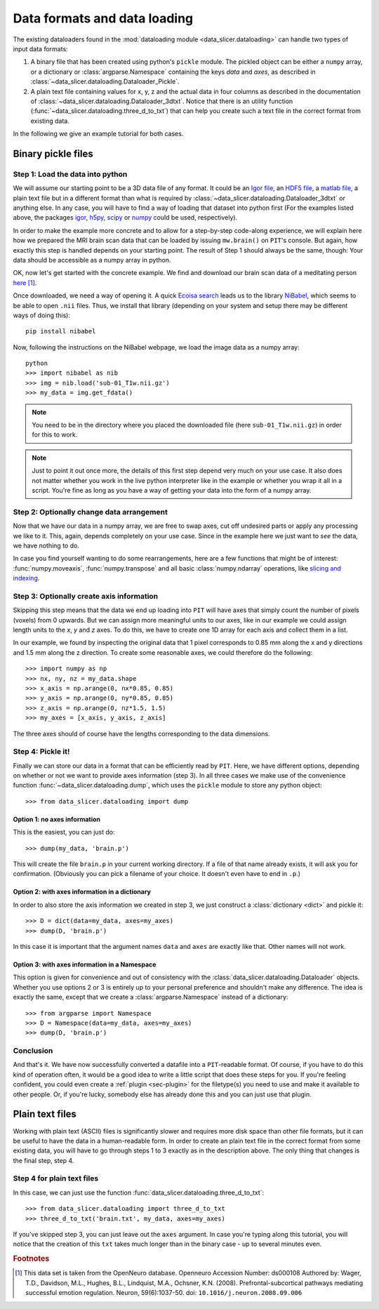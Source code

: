 .. _sec-data_format:

Data formats and data loading
=============================

The existing dataloaders found in the :mod:`dataloading module 
<data_slicer.dataloading>` can handle two types of input data formats:

1. A binary file that has been created using python's ``pickle`` module.
   The pickled object can be either a ``numpy`` array, or a dictionary or 
   :class:`argparse.Namespace` containing the keys *data* and *axes*, as 
   described in :class:`~data_slicer.dataloading.Dataloader_Pickle`.

2. A plain text file containing values for x, y, z and the actual data in 
   four columns as described in the documentation of 
   :class:`~data_slicer.dataloading.Dataloader_3dtxt`.
   Notice that there is an utility function 
   (:func:`~data_slicer.dataloading.three_d_to_txt`) that can help you 
   create such a text file in the correct format from existing data.

In the following we give an example tutorial for both cases.


Binary pickle files
-------------------

Step 1: Load the data into python
.................................

We will assume our starting point to be a 3D data file of any format.
It could be an `Igor file <https://www.wavemetrics.com/igor-8-highlights>`_, 
an `HDF5 file <https://www.hdfgroup.org/solutions/hdf5>`_, a `matlab 
file <https://www.mathworks.com/products/matlab.html>`_, a plain text file but 
in a different format than what is required by 
:class:`~data_slicer.dataloading.Dataloader_3dtxt` or anything else.
In any case, you will have to find a way of loading that dataset into 
python first
(For the examples listed above, the packages `igor 
<https://pypi.org/project/igor/>`_, `h5py <https://github.com/h5py/h5py>`_, 
`scipy 
<https://docs.scipy.org/doc/scipy/reference/generated/scipy.io.loadmat.html>`_ 
or `numpy 
<https://numpy.org/doc/stable/reference/generated/numpy.loadtxt.html>`_ could 
be used, respectively).

In order to make the example more concrete and to allow for a step-by-step 
code-along experience, we will explain here how we prepared the MRI brain scan 
data that can be loaded by issuing ``mw.brain()`` on ``PIT``'s console.
But again, how exactly this step is handled depends on your starting point.
The result of Step 1 should always be the same, though: Your data should be 
accessible as a numpy array in python.

OK, now let's get started with the concrete example.
We find and download our brain scan data of a meditating person 
`here <https://openneuro.org/crn/datasets/ds000108/snapshots/00002/files/sub-01:anat:sub-01_T1w.nii.gz)>`_ [#]_.

Once downloaded, we need a way of opening it.
A quick `Ecoisa search <www.ecosia.org>`_ leads us to the library `NiBabel 
<https://nipy.org/nibabel/gettingstarted.html>`_, which seems to be able to 
open ``.nii`` files.
Thus, we install that library (depending on your system and setup there may 
be different ways of doing this)::

   pip install nibabel

Now, following the instructions on the NiBabel webpage, we load the image 
data as a numpy array::

   python
   >>> import nibabel as nib
   >>> img = nib.load('sub-01_T1w.nii.gz')
   >>> my_data = img.get_fdata()

.. note::
   You need to be in the directory where you placed the downloaded file (here 
   ``sub-01_T1w.nii.gz``) in order for this to work.

.. note::
   Just to point it out once more, the details of this first step depend very 
   much on your use case. It also does not matter whether you work in the 
   live python interpreter like in the example or whether you wrap it all in 
   a script.
   You're fine as long as you have a way of getting your data into the form 
   of a numpy array.

Step 2: Optionally change data arrangement
..........................................

Now that we have our data in a numpy array, we are free to swap axes, cut off 
undesired parts or apply any processing we like to it.
This, again, depends completely on your use case.
Since in the example here we just want to *see* the data, we have nothing to 
do.  

In case you find yourself wanting to do some rearrangements, here are a few 
functions that might be of interest: :func:`numpy.moveaxis`, 
:func:`numpy.transpose` and 
all basic :class:`numpy.ndarray` operations, like `slicing and indexing 
<https://numpy.org/devdocs/reference/arrays.indexing.html#arrays-indexing>`_.

Step 3: Optionally create axis information
..........................................

Skipping this step means that the data we end up loading into ``PIT`` will 
have axes that simply count the number of pixels (voxels) from 0 upwards.
But we can assign more meaningful units to our axes, like in our 
example we could assign length units to the *x*, *y* and *z* axes.
To do this, we have to create one 1D array for each axis and collect them in 
a list.

In our example, we found by inspecting the original data that 1 pixel 
corresponds to 0.85 mm along the x and y directions and 1.5 mm along the z 
direction.
To create some reasonable axes, we could therefore do the following::

   >>> import numpy as np
   >>> nx, ny, nz = my_data.shape
   >>> x_axis = np.arange(0, nx*0.85, 0.85)
   >>> y_axis = np.arange(0, ny*0.85, 0.85)
   >>> z_axis = np.arange(0, nz*1.5, 1.5)
   >>> my_axes = [x_axis, y_axis, z_axis]

The three axes should of course have the lengths corresponding to the data 
dimensions.

.. 
   Usually your data will be a function of some variables, e.g. our brain 
   scan data is intensity as function of space coordinate :math:`I(x, y, z)`.
   Other things would be imaginable, for example pressure in the `xy` plane as a 
   function of time `t` :math:`p(x, y, t)` or intensity as a function of 
   momentum and energy :math:`I(k_x, k_y, E)`, etc.
   In our example with the brain, we are in the first mentioned situation 
   (:math:`I(x, y, z)`).

Step 4: Pickle it!
..................

Finally we can store our data in a format that can be efficiently read by 
``PIT``.
Here, we have different options, depending on whether or not we want to 
provide axes information (step 3).
In all three cases we make use of the convenience function 
:func:`~data_slicer.dataloading.dump`, which uses the ``pickle`` module to 
store any python object::

   >>> from data_slicer.dataloading import dump

Option 1: no axes information
*****************************

This is the easiest, you can just do::

   >>> dump(my_data, 'brain.p')

This will create the file ``brain.p`` in your current working directory.
If a file of that name already exists, it will ask you for confirmation.
(Obviously you can pick a filename of your choice. It doesn't even have to 
end in ``.p``.)

Option 2: with axes information in a dictionary
***********************************************

In order to also store the axis information we created in step 3, we just 
construct a :class:`dictionary <dict>` and pickle it::

   >>> D = dict(data=my_data, axes=my_axes)
   >>> dump(D, 'brain.p')

In this case it is important that the argument names ``data`` and ``axes`` 
are exactly like that. Other names will not work.

Option 3: with axes information in a Namespace
**********************************************

This option is given for convenience and out of consistency with the 
:class:`data_slicer.dataloading.Dataloader` objects.
Whether you use options 2 or 3 is entirely up to your personal preference and 
shouldn't make any difference.
The idea is exactly the same, except that we create a 
:class:`argparse.Namespace` instead of a dictionary::

   >>> from argparse import Namespace
   >>> D = Namespace(data=my_data, axes=my_axes)
   >>> dump(D, 'brain.p')

Conclusion
..........

And that's it. We have now successfully converted a datafile into a 
``PIT``-readable format.
Of course, if you have to do this kind of operation often, it would be a good 
idea to write a little script that does these steps for you.
If you're feeling confident, you could even create a :ref:`plugin 
<sec-plugin>` for the filetype(s) you need to use and make it available to 
other people.
Or, if you're lucky, somebody else has already done this and you can just use 
that plugin.

Plain text files
----------------

Working with plain text (ASCII) files is significantly slower and requires 
more disk space than other file formats, but it can be useful to have the 
data in a human-readable form.
In order to create an plain text file in the correct format from some 
existing data, you will have to go through steps 1 to 3 exactly as in the 
description above.
The only thing that changes is the final step, step 4.

Step 4 for plain text files
...........................

In this case, we can just use the function 
:func:`data_slicer.dataloading.three_d_to_txt`::

   >>> from data_slicer.dataloading import three_d_to_txt
   >>> three_d_to_txt('brain.txt', my_data, axes=my_axes)

If you've skipped step 3, you can just leave out the ``axes`` argument.
In case you're typing along this tutorial, you will notice that the creation 
of this ``txt`` takes much longer than in the binary case - up to several 
minutes even.

.. rubric:: Footnotes

.. [#] This data set is taken from the OpenNeuro database.
       Openneuro Accession Number: ds000108
       Authored by: Wager, T.D., Davidson, M.L., Hughes, B.L., Lindquist, 
       M.A., Ochsner, K.N. (2008). Prefrontal-subcortical pathways mediating 
       successful emotion regulation. Neuron, 59(6):1037-50. 
       doi: ``10.1016/j.neuron.2008.09.006``


